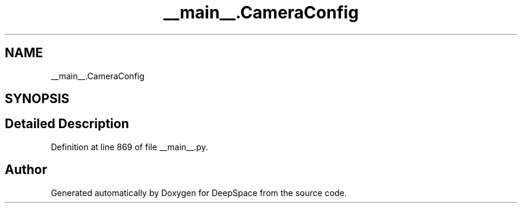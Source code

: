 .TH "__main__.CameraConfig" 3 "Sun Apr 14 2019" "Version 2019" "DeepSpace" \" -*- nroff -*-
.ad l
.nh
.SH NAME
__main__.CameraConfig
.SH SYNOPSIS
.br
.PP
.SH "Detailed Description"
.PP 
Definition at line 869 of file __main__\&.py\&.

.SH "Author"
.PP 
Generated automatically by Doxygen for DeepSpace from the source code\&.
